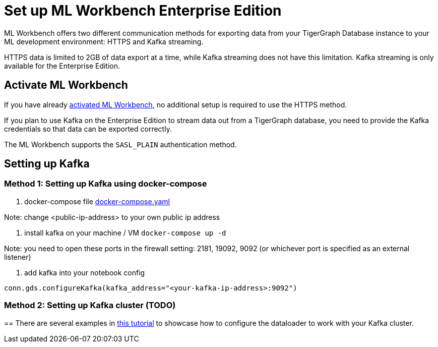 = Set up ML Workbench Enterprise Edition

ML Workbench offers two different communication methods for exporting data from your TigerGraph Database instance to your ML development environment: HTTPS and Kafka streaming.

HTTPS data is limited to 2GB of data export at a time, while Kafka streaming does not have this limitation.
Kafka streaming is only available for the Enterprise Edition.

== Activate ML Workbench

If you have already xref:activate.adoc[activated ML Workbench], no additional setup is required to use the HTTPS method.

If you plan to use Kafka on the Enterprise Edition to stream data out from a TigerGraph database, you need to provide the Kafka credentials so that data can be exported correctly.

The ML Workbench supports the `SASL_PLAIN` authentication method.


== Setting up Kafka

=== Method 1: Setting up Kafka using docker-compose 

1. docker-compose file link:https://github.com/zhixian-tg/mlworkbench-docs/blob/main/modules/on-prem/pages/docker-compose.yaml[docker-compose.yaml]

Note: change <public-ip-address> to your own public ip address

2. install kafka on your machine / VM
`docker-compose up -d`  

Note: you need to open these ports in the firewall setting: 2181, 19092, 9092 (or whichever port is specified as an external listener)

3. add kafka into your notebook config

`conn.gds.configureKafka(kafka_address="<your-kafka-ip-address>:9092")`


=== Method 2: Setting up Kafka cluster (TODO)

== 
There are several examples in link:https://github.com/TigerGraph-DevLabs/mlworkbench-docs/blob/main/tutorials/basics/3_neighborloader.ipynb[this tutorial] to showcase how to configure the dataloader to work with your Kafka cluster.
